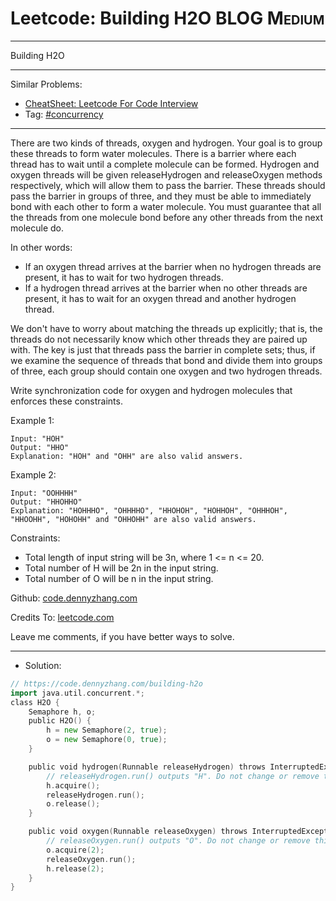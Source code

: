 * Leetcode: Building H2O                                        :BLOG:Medium:
#+STARTUP: showeverything
#+OPTIONS: toc:nil \n:t ^:nil creator:nil d:nil
:PROPERTIES:
:type:     concurrency
:END:
---------------------------------------------------------------------
Building H2O
---------------------------------------------------------------------
#+BEGIN_HTML
<a href="https://github.com/dennyzhang/code.dennyzhang.com/tree/master/problems/building-h2o"><img align="right" width="200" height="183" src="https://www.dennyzhang.com/wp-content/uploads/denny/watermark/github.png" /></a>
#+END_HTML
Similar Problems:
- [[https://cheatsheet.dennyzhang.com/cheatsheet-leetcode-A4][CheatSheet: Leetcode For Code Interview]]
- Tag: [[https://code.dennyzhang.com/tag/concurrency][#concurrency]]
---------------------------------------------------------------------
There are two kinds of threads, oxygen and hydrogen. Your goal is to group these threads to form water molecules. There is a barrier where each thread has to wait until a complete molecule can be formed. Hydrogen and oxygen threads will be given releaseHydrogen and releaseOxygen methods respectively, which will allow them to pass the barrier. These threads should pass the barrier in groups of three, and they must be able to immediately bond with each other to form a water molecule. You must guarantee that all the threads from one molecule bond before any other threads from the next molecule do.

In other words:

- If an oxygen thread arrives at the barrier when no hydrogen threads are present, it has to wait for two hydrogen threads.
- If a hydrogen thread arrives at the barrier when no other threads are present, it has to wait for an oxygen thread and another hydrogen thread.
We don't have to worry about matching the threads up explicitly; that is, the threads do not necessarily know which other threads they are paired up with. The key is just that threads pass the barrier in complete sets; thus, if we examine the sequence of threads that bond and divide them into groups of three, each group should contain one oxygen and two hydrogen threads.

Write synchronization code for oxygen and hydrogen molecules that enforces these constraints.

Example 1:
#+BEGIN_EXAMPLE
Input: "HOH"
Output: "HHO"
Explanation: "HOH" and "OHH" are also valid answers.
#+END_EXAMPLE

Example 2:
#+BEGIN_EXAMPLE
Input: "OOHHHH"
Output: "HHOHHO"
Explanation: "HOHHHO", "OHHHHO", "HHOHOH", "HOHHOH", "OHHHOH", "HHOOHH", "HOHOHH" and "OHHOHH" are also valid answers.
#+END_EXAMPLE
 
Constraints:

- Total length of input string will be 3n, where 1 <= n <= 20.
- Total number of H will be 2n in the input string.
- Total number of O will be n in the input string.

Github: [[https://github.com/dennyzhang/code.dennyzhang.com/tree/master/problems/building-h2o][code.dennyzhang.com]]

Credits To: [[https://leetcode.com/problems/building-h2o/description/][leetcode.com]]

Leave me comments, if you have better ways to solve.
---------------------------------------------------------------------
- Solution:

#+BEGIN_SRC go
// https://code.dennyzhang.com/building-h2o
import java.util.concurrent.*;
class H2O {
    Semaphore h, o;
    public H2O() {
        h = new Semaphore(2, true);
        o = new Semaphore(0, true);
    }

    public void hydrogen(Runnable releaseHydrogen) throws InterruptedException {
        // releaseHydrogen.run() outputs "H". Do not change or remove this line.
        h.acquire();
        releaseHydrogen.run();
        o.release();
    }

    public void oxygen(Runnable releaseOxygen) throws InterruptedException {
        // releaseOxygen.run() outputs "O". Do not change or remove this line.
        o.acquire(2);
        releaseOxygen.run();
        h.release(2);
    }
}
#+END_SRC

#+BEGIN_HTML
<div style="overflow: hidden;">
<div style="float: left; padding: 5px"> <a href="https://www.linkedin.com/in/dennyzhang001"><img src="https://www.dennyzhang.com/wp-content/uploads/sns/linkedin.png" alt="linkedin" /></a></div>
<div style="float: left; padding: 5px"><a href="https://github.com/dennyzhang"><img src="https://www.dennyzhang.com/wp-content/uploads/sns/github.png" alt="github" /></a></div>
<div style="float: left; padding: 5px"><a href="https://www.dennyzhang.com/slack" target="_blank" rel="nofollow"><img src="https://www.dennyzhang.com/wp-content/uploads/sns/slack.png" alt="slack"/></a></div>
</div>
#+END_HTML
